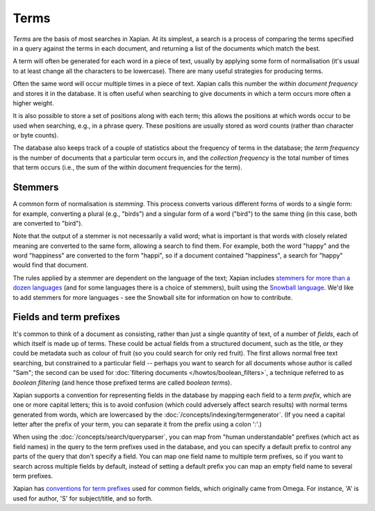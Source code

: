 Terms
=====

`Terms` are the basis of most searches in Xapian.  At its simplest, a
search is a process of comparing the terms specified in a query against the
terms in each document, and returning a list of the documents which match
the best.

A term will often be generated for each word in a piece of text, usually
by applying some form of normalisation (it's usual to at least change all
the characters to be lowercase).  There are many useful strategies for
producing terms.

Often the same word will occur multiple times in a piece of text.  Xapian
calls this number the `within document frequency` and stores it in the
database.  It is often useful when searching to give documents in which a
term occurs more often a higher weight.

It is also possible to store a set of positions along with each term; this
allows the positions at which words occur to be used when searching, e.g.,
in a phrase query.  These positions are usually stored as word counts
(rather than character or byte counts).

The database also keeps track of a couple of statistics about the frequency
of terms in the database; the `term frequency` is the number of documents
that a particular term occurs in,  and the `collection frequency` is the
total number of times that term occurs (i.e., the sum of the within
document frequencies for the term).

Stemmers
--------

A common form of normalisation is `stemming`.  This process converts
various different forms of words to a single form: for example, converting
a plural (e.g., "birds") and a singular form of a word ("bird") to the same
thing (in this case, both are converted to "bird").

Note that the output of a stemmer is not necessarily a valid word; what is
important is that words with closely related meaning are converted to the
same form, allowing a search to find them.  For example, both the word
"happy" and the word "happiness" are converted to the form "happi", so if a
document contained "happiness", a search for "happy" would find that
document.

The rules applied by a stemmer are dependent on the language of the text;
Xapian includes `stemmers for more than a dozen languages <https://xapian.org/docs/apidoc/html/classXapian_1_1Stem.html>`_
(and for some languages there is a choice of stemmers), built using the
`Snowball language <https://snowballstem.org/>`_. We'd like to add
stemmers for more languages - see the Snowball site for information on how
to contribute.

.. _term-prefixes:

Fields and term prefixes
------------------------

It's common to think of a document as consisting, rather than just a single
quantity of text, of a number of *fields*, each of which itself is made up
of terms. These could be actual fields from a structured document, such as
the title, or they could be metadata such as colour of fruit
(so you could search for only red fruit). The first allows normal free text
searching, but constrained to a particular field -- perhaps you want to
search for all documents whose author is called "Sam"; the second can be used
for :doc:`filtering documents </howtos/boolean_filters>`, a technique
referred to as *boolean filtering* (and hence those prefixed terms are called
*boolean terms*).

Xapian supports a convention for representing fields in the database by
mapping each field to a *term prefix*, which are one or more capital letters;
this is to avoid confusion
(which could adversely affect search results) with normal terms generated
from words, which are lowercased by the :doc:`/concepts/indexing/termgenerator`.
(If you need a capital letter after the prefix of your term, you can separate
it from the prefix using a colon ':'.)

When using the :doc:`/concepts/search/queryparser`, you can map from "human
understandable" prefixes (which act as field names) in the query to the term
prefixes used in the database, and you can specify a default prefix to control
any parts of the query that don't specify a field.
You can map one field name to multiple term prefixes, so if you want to search
across multiple fields by default, instead of setting a default prefix you can
map an empty field name to several term prefixes.

Xapian has `conventions for term prefixes
<https://xapian.org/docs/omega/termprefixes.html>`_ used for common fields,
which originally came from Omega. For instance, 'A' is used for author, 'S'
for subject/title, and so forth.
